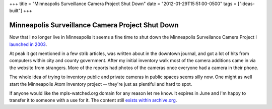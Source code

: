+++
title = "Minneapolis Surveillance Camera Project Shut Down"
date = "2012-01-29T15:51:00-0500"
tags = ["ideas-built"]
+++

Minneapolis Surveillance Camera Project Shut Down
=================================================

Now that I no longer live in Minneapolis it seems a fine time to shut
down the Minneapolis Surveilance Camera Project I `launched in 2003`_.

At peak it got mentioned in a few strib articles, was written about in
the downtown journal, and got a lot of hits from computers within city
and county government.  After my initial inventory walk most of the
camera additions came in via the website from strangers.  More of the
reports had photos of the cameras once everyone had a camera in their
phone.

The whole idea of trying to inventory public and private cameras in
public spaces seems silly now.  One might as well start the Minneapolis
Atom Inventory project -- they're just as plentiful and hard to spot.

If anyone would like the mpls-watched.org domain for any reason let me
know.  It expires in June and I'm happy to transfer it to someone with
a use for it.  The content still `exists within archive.org`_.

.. attachment-image:: mpls-watched.png
   :width: 938px
   :height: 692px
   :alt: Mpls-watched.org final screen shot

.. _launched in 2003: https://ry4an.org/unblog/post/2003-06-12/
.. _exists within archive.org: http://web.archive.org/web/20100207191839/http://mpls-watched.org/

.. tags: ideas-built

